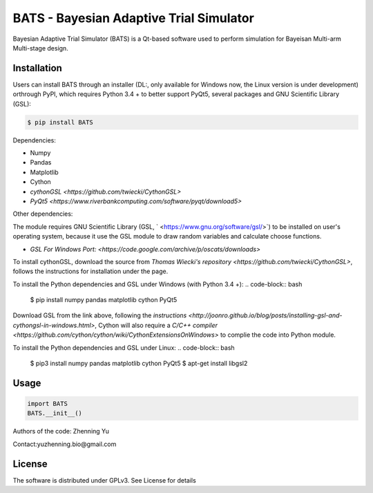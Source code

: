 BATS - Bayesian Adaptive Trial Simulator
=========================
Bayesian Adaptive Trial Simulator (BATS) is a Qt-based software used to perform simulation for Bayeisan Multi-arm Multi-stage design.

Installation
------------

Users can install BATS through an installer (DL:, only available for Windows now, the Linux version is under development) orthrough PyPI, which requires Python 3.4 + to better support PyQt5, several packages and GNU Scientific Library (GSL):

.. code-block:: bash

    $ pip install BATS

Dependencies:

* Numpy
* Pandas
* Matplotlib
* Cython
* `cythonGSL <https://github.com/twiecki/CythonGSL>`
* `PyQt5 <https://www.riverbankcomputing.com/software/pyqt/download5>`

Other dependencies:

The module requires GNU Scientific Library (GSL, ` <https://www.gnu.org/software/gsl/>`) to be installed on user's operating system, because it use the GSL module to draw random variables and calculate choose functions.

* `GSL For Windows Port: <https://code.google.com/archive/p/oscats/downloads>`

To install cythonGSL, download the source from `Thomas Wiecki's repository <https://github.com/twiecki/CythonGSL>`, follows the instructions for installation under the page. 

To install the Python dependencies and GSL under Windows (with Python 3.4 +):
.. code-block:: bash

    $ pip install numpy pandas matplotlib cython PyQt5 

Download GSL from the link above, following the `instructions <http://joonro.github.io/blog/posts/installing-gsl-and-cythongsl-in-windows.html>`, Cython will also require a `C/C++ compiler <https://github.com/cython/cython/wiki/CythonExtensionsOnWindows>` to complie the code into Python module.

To install the Python dependencies and GSL under Linux:
.. code-block:: bash

    $ pip3 install numpy pandas matplotlib cython PyQt5
    $ apt-get install libgsl2


Usage
-----

.. code-block:: python

   import BATS
   BATS.__init__()


Authors of the code: Zhenning Yu

Contact:yuzhenning.bio@gmail.com

License
-------
The software is distributed under GPLv3. See License for details
